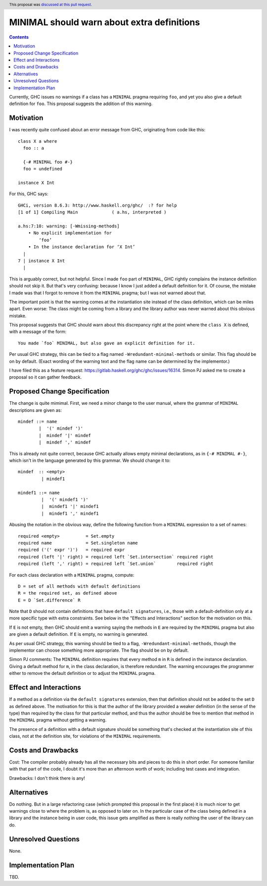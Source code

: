 MINIMAL should warn about extra definitions
===========================================

.. proposal-number:: 44
.. author:: Levent Erkok
.. date-accepted:: 2019-03-14
.. ticket-url:: https://gitlab.haskell.org/ghc/ghc/issues/16314
.. implemented::
.. highlight:: haskell
.. header:: This proposal was `discussed at this pull request <https://github.com/ghc-proposals/ghc-proposals/pull/210>`_.
.. contents::

Currently, GHC issues no warnings if a class has a ``MINIMAL`` pragma requiring ``foo``, and yet you also
give a default definition for ``foo``. This proposal suggests the addition of this warning.


Motivation
------------
I was recently quite confused about an error message from GHC, originating from code like this::

 class X a where
   foo :: a

   {-# MINIMAL foo #-}
   foo = undefined

 instance X Int

For this, GHC says::

 GHCi, version 8.6.3: http://www.haskell.org/ghc/  :? for help
 [1 of 1] Compiling Main             ( a.hs, interpreted )

 a.hs:7:10: warning: [-Wmissing-methods]
     • No explicit implementation for
         ‘foo’
     • In the instance declaration for ‘X Int’
   |
 7 | instance X Int
   |

This is arguably correct, but not helpful. Since I made ``foo`` part of ``MINIMAL``, GHC rightly complains the instance
definition should not skip it. But that's very confusing: because I know I just added a default definition for it. Of
course, the mistake I made was that I forgot to remove it from the ``MINIMAL`` pragma; but I was not warned about that.

The important point is that the warning comes at the instantiation site instead of
the class definition, which can be miles apart. Even worse: The class might be coming from a library and the library
author was never warned about this obvious mistake.

This proposal suggests that GHC should warn about this discrepancy right at the point where the ``class X``
is defined, with a message of the form::

  You made `foo` MINIMAL, but also gave an explicit definition for it.

Per usual GHC strategy, this can be tied to a flag named ``-Wredundant-minimal-methods`` or similar. This flag should be
on by default. (Exact wording of the warning text and the flag name can be determined by the implementor.)

I have filed this as a feature request: https://gitlab.haskell.org/ghc/ghc/issues/16314. Simon PJ asked me to
create a proposal so it can gather feedback.

Proposed Change Specification
-----------------------------

The change is quite mimimal. First, we need a minor change to the user manual, where the grammar
of ``MINIMAL`` descriptions are given as::

  mindef ::= name
          |  '(' mindef ')'
          |  mindef '|' mindef
          |  mindef ',' mindef

This is already not quite correct, because GHC actually allows empty minimal declarations, as
in ``{-# MINIMAL #-}``, which isn't in the language generated by this grammar. We should change it to::

  mindef  :: <empty>
           | mindef1

  mindef1 ::= name
           |  '(' mindef1 ')'
           |  mindef1 '|' mindef1
           |  mindef1 ',' mindef1


Abusing the notation in the obvious way, define the following function from a ``MINIMAL``
expression to a set of names::

  required <empty>          = Set.empty
  required name             = Set.singleton name
  required ('(' expr ')')   = required expr
  required (left '|' right) = required left `Set.intersection` required right
  required (left ',' right) = required left `Set.union`        required right

For each class declaration with a ``MINIMAL`` pragma, compute::

  D = set of all methods with default definitions
  R = the required set, as defined above
  E = D `Set.difference` R

Note that ``D`` should not contain definitions that have ``default signatures``, i.e., those
with a default-definition only at a more specific type with extra constraints. See below in
the "Effects and Interactions" section for the motivation on this.

If ``E`` is not empty, then GHC should emit a warning saying the methods in ``E`` are required by
the ``MINIMAL`` pragma but also are given a default definition. If ``E`` is empty, no warning is generated.

As per usual GHC strategy, this warning should be tied to a flag, ``-Wredundant-minimal-methods``,
though the implementor can choose something more appropriate. The flag should be on by default.

Simon PJ comments: The ``MINIMAL`` definition requires that every method ``m`` in ``R``
is defined in the instance declaration. Giving a default method for ``m``, in the class declaration, is
therefore redundant. The warning encourages the programmer either to remove the default definition
or to adjust the ``MINIMAL`` pragma.

Effect and Interactions
-----------------------

If a method as a definition via the ``default signatures`` extension, then that definition should
not be added to the set ``D`` as defined above. The motivation for this is that the author of
the library provided a weaker definition (in the sense of the type) than required by the class for
that particular method, and thus the author should be free to mention that method
in the ``MINIMAL`` pragma without getting a warning.

The presence of a definition with a default signature should be something that's checked at the
instantiation site of this class, not at the definition site, for violations of the ``MINIMAL`` requirements.

Costs and Drawbacks
-------------------
Cost: The compiler probably already has all the necessary bits and pieces to do this in short order.
For someone familiar with that part of the code, I doubt it's more than an afternoon worth of work;
including test cases and integration.

Drawbacks: I don't think there is any!

Alternatives
------------
Do nothing. But in a large refactoring case (which prompted this proposal in the first place) it is
much nicer to get warnings close to where the problem is, as opposed to later on. In the particular
case of the class being defined in a library and the instance being in user code, this issue gets
amplified as there is really nothing the user of the library can do.

Unresolved Questions
--------------------
None.

Implementation Plan
-------------------
TBD.
